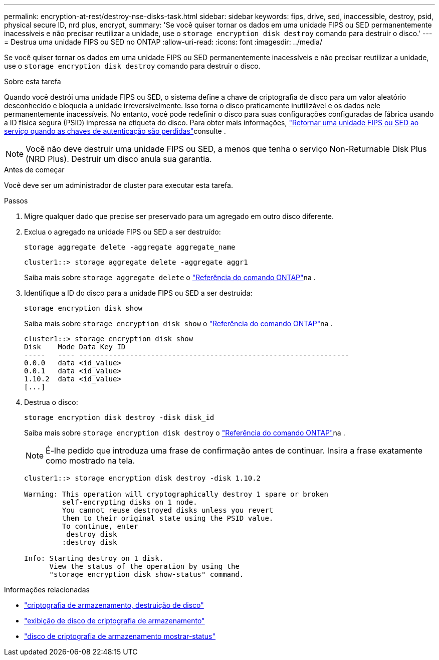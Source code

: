 ---
permalink: encryption-at-rest/destroy-nse-disks-task.html 
sidebar: sidebar 
keywords: fips, drive, sed, inaccessible, destroy, psid, physical secure ID, nrd plus, encrypt, 
summary: 'Se você quiser tornar os dados em uma unidade FIPS ou SED permanentemente inacessíveis e não precisar reutilizar a unidade, use o `storage encryption disk destroy` comando para destruir o disco.' 
---
= Destrua uma unidade FIPS ou SED no ONTAP
:allow-uri-read: 
:icons: font
:imagesdir: ../media/


[role="lead"]
Se você quiser tornar os dados em uma unidade FIPS ou SED permanentemente inacessíveis e não precisar reutilizar a unidade, use o `storage encryption disk destroy` comando para destruir o disco.

.Sobre esta tarefa
Quando você destrói uma unidade FIPS ou SED, o sistema define a chave de criptografia de disco para um valor aleatório desconhecido e bloqueia a unidade irreversivelmente. Isso torna o disco praticamente inutilizável e os dados nele permanentemente inacessíveis. No entanto, você pode redefinir o disco para suas configurações configuradas de fábrica usando a ID física segura (PSID) impressa na etiqueta do disco. Para obter mais informações, link:return-self-encrypting-disks-keys-not-available-task.html["Retornar uma unidade FIPS ou SED ao serviço quando as chaves de autenticação são perdidas"]consulte .


NOTE: Você não deve destruir uma unidade FIPS ou SED, a menos que tenha o serviço Non-Returnable Disk Plus (NRD Plus). Destruir um disco anula sua garantia.

.Antes de começar
Você deve ser um administrador de cluster para executar esta tarefa.

.Passos
. Migre qualquer dado que precise ser preservado para um agregado em outro disco diferente.
. Exclua o agregado na unidade FIPS ou SED a ser destruído:
+
`storage aggregate delete -aggregate aggregate_name`

+
[listing]
----
cluster1::> storage aggregate delete -aggregate aggr1
----
+
Saiba mais sobre `storage aggregate delete` o link:https://docs.netapp.com/us-en/ontap-cli/storage-aggregate-delete.html["Referência do comando ONTAP"^]na .

. Identifique a ID do disco para a unidade FIPS ou SED a ser destruída:
+
`storage encryption disk show`

+
Saiba mais sobre `storage encryption disk show` o link:https://docs.netapp.com/us-en/ontap-cli/storage-encryption-disk-show.html["Referência do comando ONTAP"^]na .

+
[listing]
----
cluster1::> storage encryption disk show
Disk    Mode Data Key ID
-----   ---- ----------------------------------------------------------------
0.0.0   data <id_value>
0.0.1   data <id_value>
1.10.2  data <id_value>
[...]
----
. Destrua o disco:
+
`storage encryption disk destroy -disk disk_id`

+
Saiba mais sobre `storage encryption disk destroy` o link:https://docs.netapp.com/us-en/ontap-cli/storage-encryption-disk-destroy.html["Referência do comando ONTAP"^]na .

+
[NOTE]
====
É-lhe pedido que introduza uma frase de confirmação antes de continuar. Insira a frase exatamente como mostrado na tela.

====
+
[listing]
----
cluster1::> storage encryption disk destroy -disk 1.10.2

Warning: This operation will cryptographically destroy 1 spare or broken
         self-encrypting disks on 1 node.
         You cannot reuse destroyed disks unless you revert
         them to their original state using the PSID value.
         To continue, enter
          destroy disk
         :destroy disk

Info: Starting destroy on 1 disk.
      View the status of the operation by using the
      "storage encryption disk show-status" command.
----


.Informações relacionadas
* link:https://docs.netapp.com/us-en/ontap-cli/storage-encryption-disk-destroy.html["criptografia de armazenamento, destruição de disco"^]
* link:https://docs.netapp.com/us-en/ontap-cli/storage-encryption-disk-show.html["exibição de disco de criptografia de armazenamento"^]
* link:https://docs.netapp.com/us-en/ontap-cli/storage-encryption-disk-show-status.html["disco de criptografia de armazenamento mostrar-status"^]

